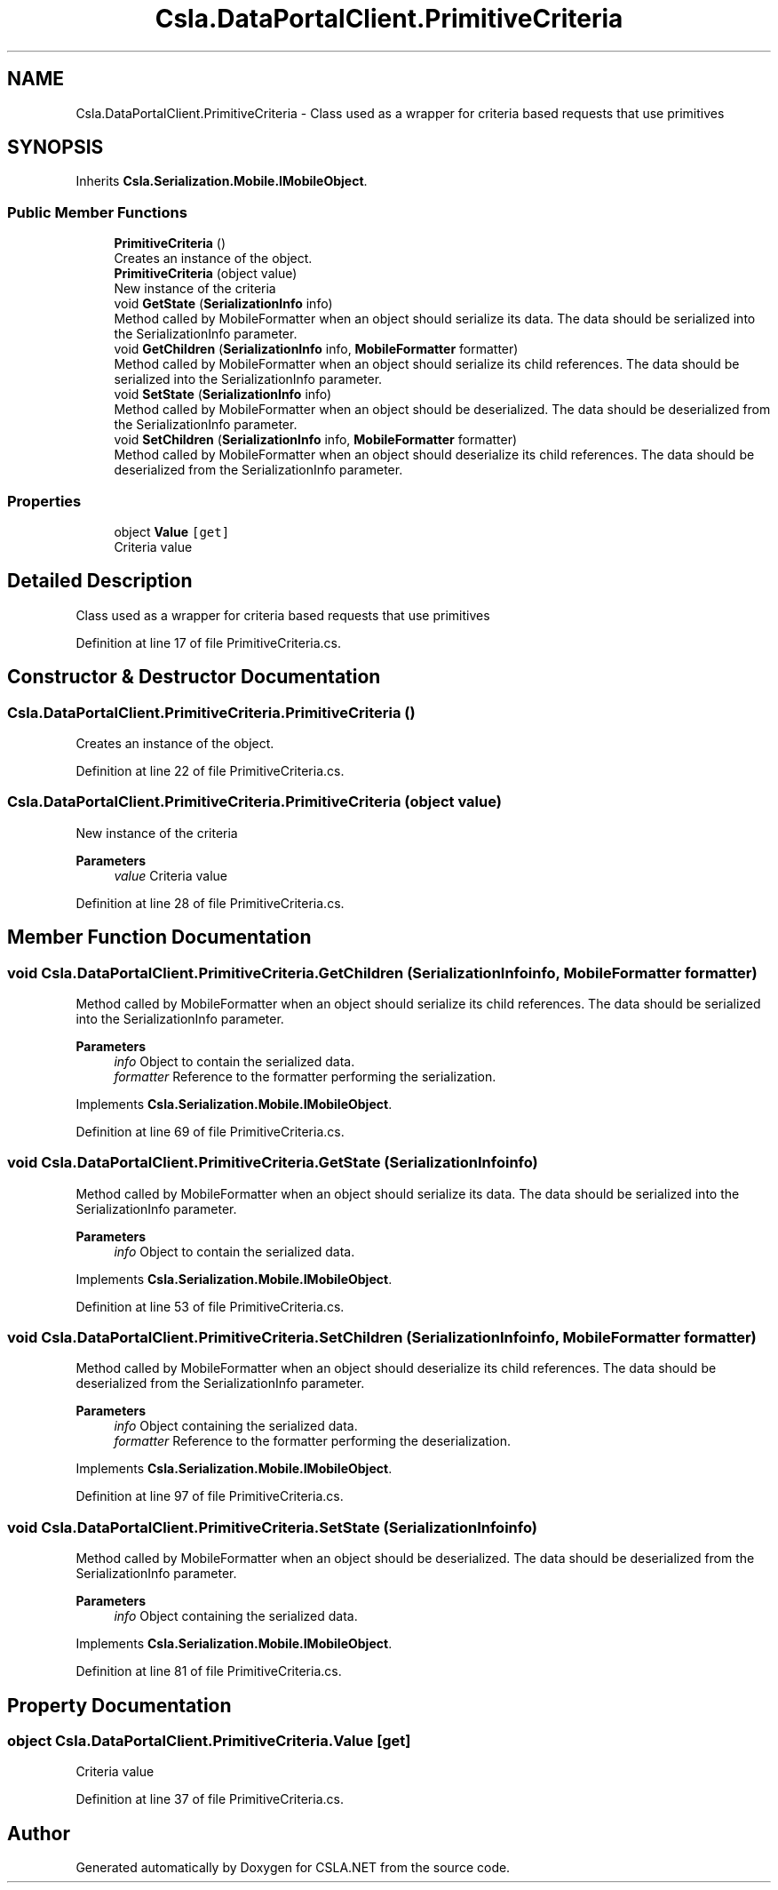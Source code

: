 .TH "Csla.DataPortalClient.PrimitiveCriteria" 3 "Thu Jul 22 2021" "Version 5.4.2" "CSLA.NET" \" -*- nroff -*-
.ad l
.nh
.SH NAME
Csla.DataPortalClient.PrimitiveCriteria \- Class used as a wrapper for criteria based requests that use primitives  

.SH SYNOPSIS
.br
.PP
.PP
Inherits \fBCsla\&.Serialization\&.Mobile\&.IMobileObject\fP\&.
.SS "Public Member Functions"

.in +1c
.ti -1c
.RI "\fBPrimitiveCriteria\fP ()"
.br
.RI "Creates an instance of the object\&. "
.ti -1c
.RI "\fBPrimitiveCriteria\fP (object value)"
.br
.RI "New instance of the criteria "
.ti -1c
.RI "void \fBGetState\fP (\fBSerializationInfo\fP info)"
.br
.RI "Method called by MobileFormatter when an object should serialize its data\&. The data should be serialized into the SerializationInfo parameter\&. "
.ti -1c
.RI "void \fBGetChildren\fP (\fBSerializationInfo\fP info, \fBMobileFormatter\fP formatter)"
.br
.RI "Method called by MobileFormatter when an object should serialize its child references\&. The data should be serialized into the SerializationInfo parameter\&. "
.ti -1c
.RI "void \fBSetState\fP (\fBSerializationInfo\fP info)"
.br
.RI "Method called by MobileFormatter when an object should be deserialized\&. The data should be deserialized from the SerializationInfo parameter\&. "
.ti -1c
.RI "void \fBSetChildren\fP (\fBSerializationInfo\fP info, \fBMobileFormatter\fP formatter)"
.br
.RI "Method called by MobileFormatter when an object should deserialize its child references\&. The data should be deserialized from the SerializationInfo parameter\&. "
.in -1c
.SS "Properties"

.in +1c
.ti -1c
.RI "object \fBValue\fP\fC [get]\fP"
.br
.RI "Criteria value "
.in -1c
.SH "Detailed Description"
.PP 
Class used as a wrapper for criteria based requests that use primitives 


.PP
Definition at line 17 of file PrimitiveCriteria\&.cs\&.
.SH "Constructor & Destructor Documentation"
.PP 
.SS "Csla\&.DataPortalClient\&.PrimitiveCriteria\&.PrimitiveCriteria ()"

.PP
Creates an instance of the object\&. 
.PP
Definition at line 22 of file PrimitiveCriteria\&.cs\&.
.SS "Csla\&.DataPortalClient\&.PrimitiveCriteria\&.PrimitiveCriteria (object value)"

.PP
New instance of the criteria 
.PP
\fBParameters\fP
.RS 4
\fIvalue\fP Criteria value
.RE
.PP

.PP
Definition at line 28 of file PrimitiveCriteria\&.cs\&.
.SH "Member Function Documentation"
.PP 
.SS "void Csla\&.DataPortalClient\&.PrimitiveCriteria\&.GetChildren (\fBSerializationInfo\fP info, \fBMobileFormatter\fP formatter)"

.PP
Method called by MobileFormatter when an object should serialize its child references\&. The data should be serialized into the SerializationInfo parameter\&. 
.PP
\fBParameters\fP
.RS 4
\fIinfo\fP Object to contain the serialized data\&. 
.br
\fIformatter\fP Reference to the formatter performing the serialization\&. 
.RE
.PP

.PP
Implements \fBCsla\&.Serialization\&.Mobile\&.IMobileObject\fP\&.
.PP
Definition at line 69 of file PrimitiveCriteria\&.cs\&.
.SS "void Csla\&.DataPortalClient\&.PrimitiveCriteria\&.GetState (\fBSerializationInfo\fP info)"

.PP
Method called by MobileFormatter when an object should serialize its data\&. The data should be serialized into the SerializationInfo parameter\&. 
.PP
\fBParameters\fP
.RS 4
\fIinfo\fP Object to contain the serialized data\&. 
.RE
.PP

.PP
Implements \fBCsla\&.Serialization\&.Mobile\&.IMobileObject\fP\&.
.PP
Definition at line 53 of file PrimitiveCriteria\&.cs\&.
.SS "void Csla\&.DataPortalClient\&.PrimitiveCriteria\&.SetChildren (\fBSerializationInfo\fP info, \fBMobileFormatter\fP formatter)"

.PP
Method called by MobileFormatter when an object should deserialize its child references\&. The data should be deserialized from the SerializationInfo parameter\&. 
.PP
\fBParameters\fP
.RS 4
\fIinfo\fP Object containing the serialized data\&. 
.br
\fIformatter\fP Reference to the formatter performing the deserialization\&. 
.RE
.PP

.PP
Implements \fBCsla\&.Serialization\&.Mobile\&.IMobileObject\fP\&.
.PP
Definition at line 97 of file PrimitiveCriteria\&.cs\&.
.SS "void Csla\&.DataPortalClient\&.PrimitiveCriteria\&.SetState (\fBSerializationInfo\fP info)"

.PP
Method called by MobileFormatter when an object should be deserialized\&. The data should be deserialized from the SerializationInfo parameter\&. 
.PP
\fBParameters\fP
.RS 4
\fIinfo\fP Object containing the serialized data\&. 
.RE
.PP

.PP
Implements \fBCsla\&.Serialization\&.Mobile\&.IMobileObject\fP\&.
.PP
Definition at line 81 of file PrimitiveCriteria\&.cs\&.
.SH "Property Documentation"
.PP 
.SS "object Csla\&.DataPortalClient\&.PrimitiveCriteria\&.Value\fC [get]\fP"

.PP
Criteria value 
.PP
Definition at line 37 of file PrimitiveCriteria\&.cs\&.

.SH "Author"
.PP 
Generated automatically by Doxygen for CSLA\&.NET from the source code\&.
